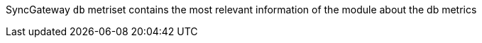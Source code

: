 SyncGateway `db` metriset contains the most relevant information of the module about the db metrics
